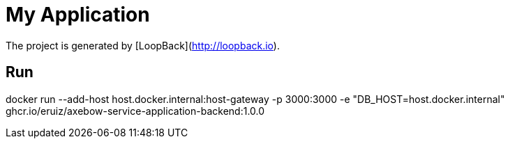 = My Application

The project is generated by [LoopBack](http://loopback.io).

== Run

docker run --add-host host.docker.internal:host-gateway -p 3000:3000 -e "DB_HOST=host.docker.internal" ghcr.io/eruiz/axebow-service-application-backend:1.0.0


